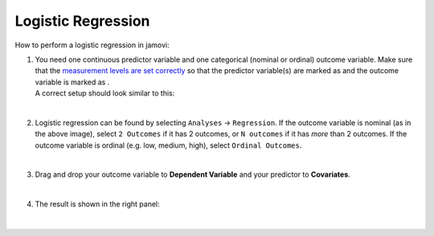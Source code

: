 .. sectionauthor:: `Jonas Rafi <https://www.su.se/english/profiles/jora9288-1.283149>`__

===================
Logistic Regression
===================

| How to perform a logistic regression in jamovi:

#. | You need one continuous predictor variable and one categorical
     (nominal or ordinal) outcome variable. Make sure that the
     `measurement levels are set correctly
     <um_2_first-steps.html#data-variables>`_ so that the predictor variable(s)
     are marked as |continuous| and the outcome variable is marked as
     |nominal|.
     
   | A correct setup should look similar to this:
   
   |data_format_regression_logistic|
   
   | 

#. | Logistic regression can be found by selecting ``Analyses`` →
     ``Regression``. If the outcome variable is nominal (as in the above
     image), select ``2 Outcomes`` if it has 2 outcomes, or
     ``N outcomes`` if it has *more* than 2 outcomes. If the outcome
     variable is ordinal (e.g. low, medium, high), select
     ``Ordinal Outcomes``.
     
   |select_regression_logistic|
   
   | 

#. | Drag and drop your outcome variable to **Dependent Variable** and
     your predictor to **Covariates**.

   |add_var_regression_logistic|

   | 

#. | The result is shown in the right panel:

   |output_regression_logistic|

   | 


.. ---------------------------------------------------------------------

.. |nominal|                          image:: ../_images/variable-nominal.svg
   :width: 16px
.. |continuous|                       image:: ../_images/variable-continuous.svg
   :width: 16px
.. |data_format_regression_logistic|  image:: ../_images/jg_data_format_regression_logistic.jpg
   :width: 25%
.. |select_regression_logistic|       image:: ../_images/jg_select_regression_logistic.jpg
   :width: 40% 
.. |add_var_regression_logistic|      image:: ../_images/jg_add_var_regression_logistic.jpg
   :width: 70%
.. |output_regression_logistic|       image:: ../_images/jg_output_regression_logistic.jpg
   :width: 50%
